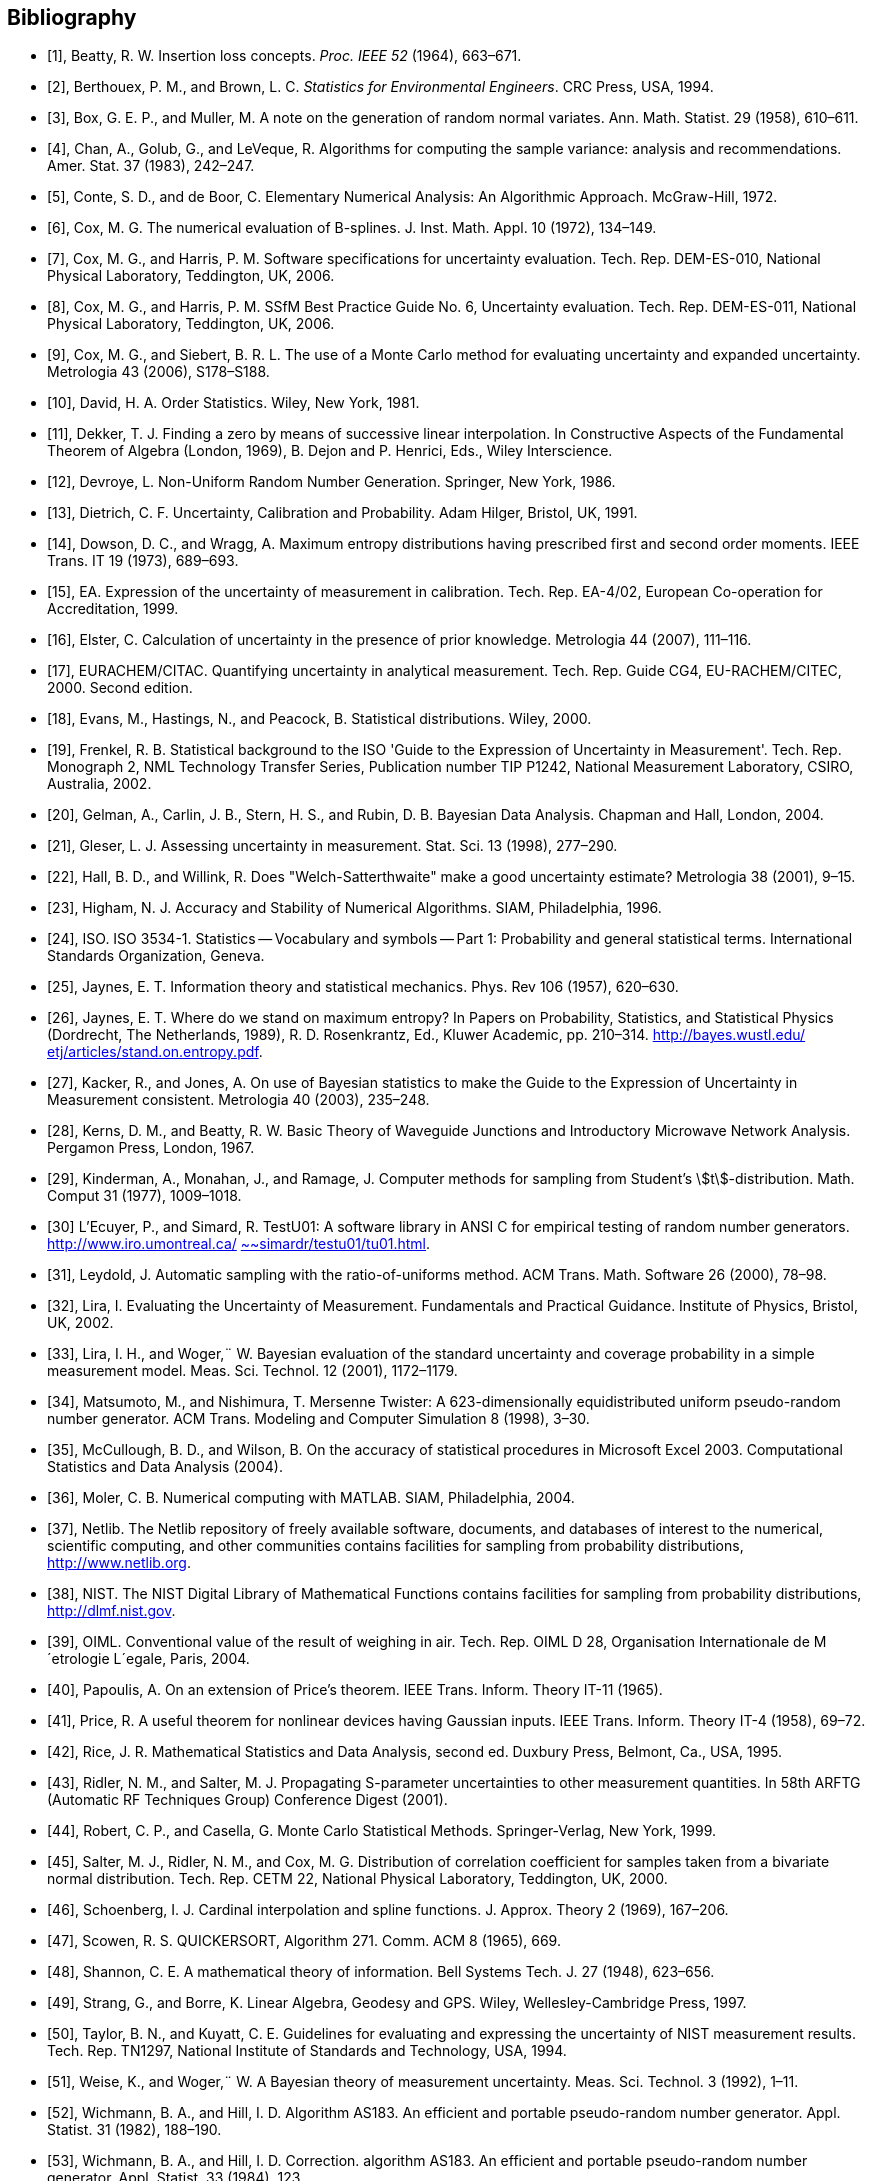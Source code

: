 

[bibliography]
== Bibliography

* [[[Beatty1964,1]]], Beatty, R. W. Insertion loss concepts. _Proc. IEEE 52_ (1964), 663–671.

* [[[Berthouex1994,2]]], Berthouex, P. M., and Brown, L. C. _Statistics for Environmental Engineers_. CRC Press, USA, 1994.

* [[[Box1958,3]]], Box, G. E. P., and Muller, M. A note on the generation of random normal variates. Ann. Math. Statist. 29 (1958), 610–611.

* [[[Chan1983,4]]], Chan, A., Golub, G., and LeVeque, R. Algorithms for computing the sample variance: analysis and recommendations. Amer. Stat. 37 (1983), 242–247.

* [[[Conte1972,5]]], Conte, S. D., and de Boor, C. Elementary Numerical Analysis: An Algorithmic Approach. McGraw-Hill, 1972.

* [[[Cox1972,6]]], Cox, M. G. The numerical evaluation of B-splines. J. Inst. Math. Appl. 10 (1972), 134–149.

* [[[Cox2006,7]]], Cox, M. G., and Harris, P. M. Software specifications for uncertainty evaluation. Tech. Rep. DEM-ES-010, National Physical Laboratory, Teddington, UK, 2006.

* [[[Cox-Harris2006,8]]], Cox, M. G., and Harris, P. M. SSfM Best Practice Guide No. 6, Uncertainty evaluation. Tech. Rep. DEM-ES-011, National Physical Laboratory, Teddington, UK, 2006.

* [[[Cox-Siebert2006,9]]], Cox, M. G., and Siebert, B. R. L. The use of a Monte Carlo method for evaluating uncertainty and expanded uncertainty. Metrologia 43 (2006), S178–S188.

* [[[David1981,10]]], David, H. A. Order Statistics. Wiley, New York, 1981.

* [[[Dekker1969,11]]], Dekker, T. J. Finding a zero by means of successive linear interpolation. In Constructive Aspects of the Fundamental Theorem of Algebra (London, 1969), B. Dejon and P. Henrici, Eds., Wiley Interscience.

* [[[Devroye1986,12]]], Devroye, L. Non-Uniform Random Number Generation. Springer, New York, 1986.

* [[[Dietrich1991,13]]], Dietrich, C. F. Uncertainty, Calibration and Probability. Adam Hilger, Bristol, UK, 1991.

* [[[Dowson1973,14]]], Dowson, D. C., and Wragg, A. Maximum entropy distributions having prescribed first and second order moments. IEEE Trans. IT 19 (1973), 689–693.

* [[[EA1999,15]]], EA. Expression of the uncertainty of measurement in calibration. Tech. Rep. EA-4/02, European Co-operation for Accreditation, 1999.

* [[[Elster2007,16]]], Elster, C. Calculation of uncertainty in the presence of prior knowledge. Metrologia 44 (2007), 111–116.

* [[[EURACHEM2000,17]]], EURACHEM/CITAC. Quantifying uncertainty in analytical measurement. Tech. Rep. Guide CG4, EU-RACHEM/CITEC, 2000. Second edition.

* [[[Evans2000,18]]], Evans, M., Hastings, N., and Peacock, B. Statistical distributions. Wiley, 2000.

* [[[Frenkel2002,19]]], Frenkel, R. B. Statistical background to the ISO 'Guide to the Expression of Uncertainty in Measurement'. Tech. Rep. Monograph 2, NML Technology Transfer Series, Publication number TIP P1242, National Measurement Laboratory, CSIRO, Australia, 2002.

* [[[Gelman2004,20]]], Gelman, A., Carlin, J. B., Stern, H. S., and Rubin, D. B. Bayesian Data Analysis. Chapman and Hall, London, 2004.

* [[[Gleser1998,21]]], Gleser, L. J. Assessing uncertainty in measurement. Stat. Sci. 13 (1998), 277–290.

* [[[Hall2001,22]]], Hall, B. D., and Willink, R. Does "Welch-Satterthwaite" make a good uncertainty estimate? Metrologia 38 (2001), 9–15.

* [[[Higham1996,23]]], Higham, N. J. Accuracy and Stability of Numerical Algorithms. SIAM, Philadelphia, 1996.

* [[[ISO3534,24]]], ISO. ISO 3534-1. Statistics -- Vocabulary and symbols -- Part 1: Probability and general statistical terms. International Standards Organization, Geneva.

* [[[Jaynes1957,25]]], Jaynes, E. T. Information theory and statistical mechanics. Phys. Rev 106 (1957), 620–630.

* [[[Jaynes1989,26]]], Jaynes, E. T. Where do we stand on maximum entropy? In Papers on Probability, Statistics, and Statistical Physics (Dordrecht, The Netherlands, 1989), R. D. Rosenkrantz, Ed., Kluwer Academic, pp. 210–314. http://bayes.wustl.edu/etj/articles/stand.on.entropy.pdf[http://bayes.wustl.edu/] http://bayes.wustl.edu/etj/articles/stand.on.entropy.pdf[etj/articles/stand.on.entropy.pdf].

* [[[Kacker2003,27]]], Kacker, R., and Jones, A. On use of Bayesian statistics to make the Guide to the Expression of Uncertainty in Measurement consistent. Metrologia 40 (2003), 235–248.

* [[[Kerns1967,28]]], Kerns, D. M., and Beatty, R. W. Basic Theory of Waveguide Junctions and Introductory Microwave Network Analysis. Pergamon Press, London, 1967.

* [[[Kinderman1018,29]]], Kinderman, A., Monahan, J., and Ramage, J. Computer methods for sampling from Student's stem:[t]-distribution. Math. Comput 31 (1977), 1009–1018.

* [[[Ecuyerm,30]]] L'Ecuyer, P., and Simard, R. TestU01: A software library in ANSI C for empirical testing of random number generators. http://www.iro.umontreal.ca/~simardr/testu01/tu01.html[http://www.iro.umontreal.ca/] http://www.iro.umontreal.ca/~simardr/testu01/tu01.html[~~~simardr/testu01/tu01.html].

* [[[Leydold2000,31]]], Leydold, J. Automatic sampling with the ratio-of-uniforms method. ACM Trans. Math. Software 26 (2000), 78–98.

* [[[Lira2002,32]]], Lira, I. Evaluating the Uncertainty of Measurement. Fundamentals and Practical Guidance. Institute of Physics, Bristol, UK, 2002.

* [[[Lira1179,33]]], Lira, I. H., and Woger,¨ W. Bayesian evaluation of the standard uncertainty and coverage probability in a simple measurement model. Meas. Sci. Technol. 12 (2001), 1172–1179.

* [[[Matsumoto1998,34]]], Matsumoto, M., and Nishimura, T. Mersenne Twister: A 623-dimensionally equidistributed uniform pseudo-random number generator. ACM Trans. Modeling and Computer Simulation 8 (1998), 3–30.

* [[[McCullough2004,35]]], McCullough, B. D., and Wilson, B. On the accuracy of statistical procedures in Microsoft Excel 2003. Computational Statistics and Data Analysis (2004).

* [[[Moler2004,36]]], Moler, C. B. Numerical computing with MATLAB. SIAM, Philadelphia, 2004.

* [[[Nerlib,37]]], Netlib. The Netlib repository of freely available software, documents, and databases of interest to the numerical, scientific computing, and other communities contains facilities for sampling from probability distributions, http://www.netlib.org/[http://www.netlib.org].

* [[[nistdigital,38]]], NIST. The NIST Digital Library of Mathematical Functions contains facilities for sampling from probability distributions, http://dlmf.nist.gov/[http://dlmf.nist.gov].

* [[[OIML2004,39]]], OIML. Conventional value of the result of weighing in air. Tech. Rep. OIML D 28, Organisation Internationale de M´etrologie L´egale, Paris, 2004.

* [[[Papoulis1965,40]]], Papoulis, A. On an extension of Price's theorem. IEEE Trans. Inform. Theory IT-11 (1965).

* [[[Price1958,41]]], Price, R. A useful theorem for nonlinear devices having Gaussian inputs. IEEE Trans. Inform. Theory IT-4 (1958), 69–72.

* [[[Rice1995,42]]], Rice, J. R. Mathematical Statistics and Data Analysis, second ed. Duxbury Press, Belmont, Ca., USA, 1995.

* [[[Ridler2001,43]]], Ridler, N. M., and Salter, M. J. Propagating S-parameter uncertainties to other measurement quantities. In 58th ARFTG (Automatic RF Techniques Group) Conference Digest (2001).

* [[[Robert1999,44]]], Robert, C. P., and Casella, G. Monte Carlo Statistical Methods. Springer-Verlag, New York, 1999.

* [[[Salter2000,45]]], Salter, M. J., Ridler, N. M., and Cox, M. G. Distribution of correlation coefficient for samples taken from a bivariate normal distribution. Tech. Rep. CETM 22, National Physical Laboratory, Teddington, UK, 2000.

* [[[Schoenberg1969,46]]], Schoenberg, I. J. Cardinal interpolation and spline functions. J. Approx. Theory 2 (1969), 167–206.

* [[[Scowen1965,47]]], Scowen, R. S. QUICKERSORT, Algorithm 271. Comm. ACM 8 (1965), 669.

* [[[Shannon1948,48]]], Shannon, C. E. A mathematical theory of information. Bell Systems Tech. J. 27 (1948), 623–656.

* [[[Strang1997,49]]], Strang, G., and Borre, K. Linear Algebra, Geodesy and GPS. Wiley, Wellesley-Cambridge Press, 1997.

* [[[Taylor1994,50]]], Taylor, B. N., and Kuyatt, C. E. Guidelines for evaluating and expressing the uncertainty of NIST measurement results. Tech. Rep. TN1297, National Institute of Standards and Technology, USA, 1994.

* [[[Weise1992,51]]], Weise, K., and Woger,¨ W. A Bayesian theory of measurement uncertainty. Meas. Sci. Technol. 3 (1992), 1–11.

* [[[Wichmann1982,52]]], Wichmann, B. A., and Hill, I. D. Algorithm AS183. An efficient and portable pseudo-random number generator. Appl. Statist. 31 (1982), 188–190.

* [[[Wichmann1984,53]]], Wichmann, B. A., and Hill, I. D. Correction. algorithm AS183. An efficient and portable pseudo-random number generator. Appl. Statist. 33 (1984), 123.

* [[[Wichmann1622,54]]], Wichmann, B. A., and Hill, I. D. Generating good pseudo-random numbers. Computational Statistics and Data Analysis 51 (2006), 1614–1622.

* [[[Willink2004,55]]], Willink, R. Coverage intervals and statistical coverage intervals. Metrologia 41 (2004), L5–L6.

* [[[Woger1987,56]]], Woger,¨ W. Probability assignment to systematic deviations by the Principle of Maximum Entropy. IEEE Trans. Instr. Measurement IM-36 (1987), 655–658.
